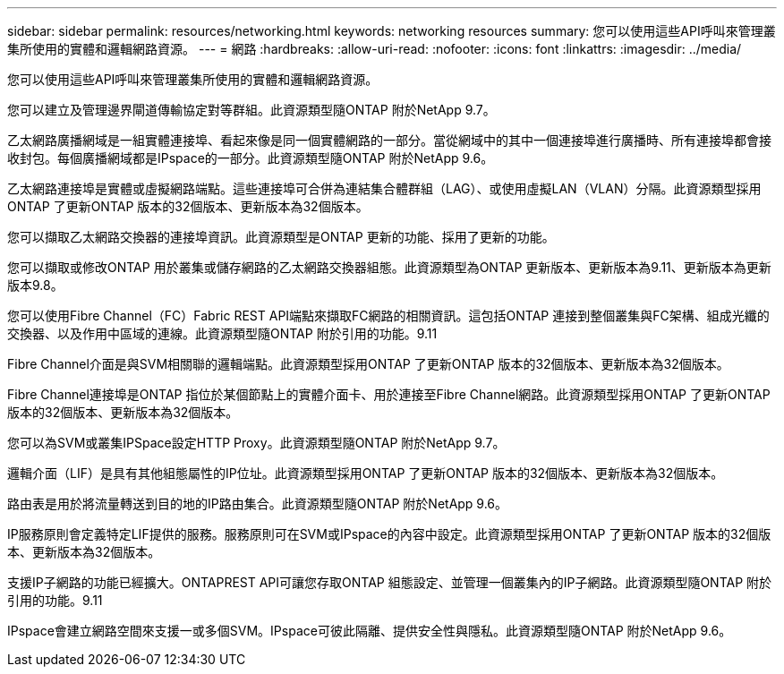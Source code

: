 ---
sidebar: sidebar 
permalink: resources/networking.html 
keywords: networking resources 
summary: 您可以使用這些API呼叫來管理叢集所使用的實體和邏輯網路資源。 
---
= 網路
:hardbreaks:
:allow-uri-read: 
:nofooter: 
:icons: font
:linkattrs: 
:imagesdir: ../media/


[role="lead"]
您可以使用這些API呼叫來管理叢集所使用的實體和邏輯網路資源。

您可以建立及管理邊界閘道傳輸協定對等群組。此資源類型隨ONTAP 附於NetApp 9.7。

乙太網路廣播網域是一組實體連接埠、看起來像是同一個實體網路的一部分。當從網域中的其中一個連接埠進行廣播時、所有連接埠都會接收封包。每個廣播網域都是IPspace的一部分。此資源類型隨ONTAP 附於NetApp 9.6。

乙太網路連接埠是實體或虛擬網路端點。這些連接埠可合併為連結集合體群組（LAG）、或使用虛擬LAN（VLAN）分隔。此資源類型採用ONTAP 了更新ONTAP 版本的32個版本、更新版本為32個版本。

您可以擷取乙太網路交換器的連接埠資訊。此資源類型是ONTAP 更新的功能、採用了更新的功能。

您可以擷取或修改ONTAP 用於叢集或儲存網路的乙太網路交換器組態。此資源類型為ONTAP 更新版本、更新版本為9.11、更新版本為更新版本9.8。

您可以使用Fibre Channel（FC）Fabric REST API端點來擷取FC網路的相關資訊。這包括ONTAP 連接到整個叢集與FC架構、組成光纖的交換器、以及作用中區域的連線。此資源類型隨ONTAP 附於引用的功能。9.11

Fibre Channel介面是與SVM相關聯的邏輯端點。此資源類型採用ONTAP 了更新ONTAP 版本的32個版本、更新版本為32個版本。

Fibre Channel連接埠是ONTAP 指位於某個節點上的實體介面卡、用於連接至Fibre Channel網路。此資源類型採用ONTAP 了更新ONTAP 版本的32個版本、更新版本為32個版本。

您可以為SVM或叢集IPSpace設定HTTP Proxy。此資源類型隨ONTAP 附於NetApp 9.7。

邏輯介面（LIF）是具有其他組態屬性的IP位址。此資源類型採用ONTAP 了更新ONTAP 版本的32個版本、更新版本為32個版本。

路由表是用於將流量轉送到目的地的IP路由集合。此資源類型隨ONTAP 附於NetApp 9.6。

IP服務原則會定義特定LIF提供的服務。服務原則可在SVM或IPspace的內容中設定。此資源類型採用ONTAP 了更新ONTAP 版本的32個版本、更新版本為32個版本。

支援IP子網路的功能已經擴大。ONTAPREST API可讓您存取ONTAP 組態設定、並管理一個叢集內的IP子網路。此資源類型隨ONTAP 附於引用的功能。9.11

IPspace會建立網路空間來支援一或多個SVM。IPspace可彼此隔離、提供安全性與隱私。此資源類型隨ONTAP 附於NetApp 9.6。
